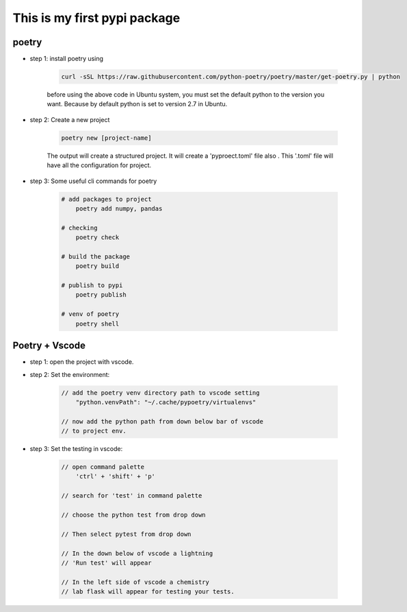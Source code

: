 *****************************
This is my first pypi package
*****************************

poetry 
------
- step 1: install poetry using 
    
    .. code-block:: sh
    
        curl -sSL https://raw.githubusercontent.com/python-poetry/poetry/master/get-poetry.py | python    

    before using the above code in Ubuntu system, you must set the default python to the version you want. Because by default python is set to version 2.7 in Ubuntu.

- step 2: Create a new project

    .. code-block:: sh 

        poetry new [project-name]
    
    The output will create a structured project. It will create a 'pyproect.toml' file also . This '.toml' file will have all the configuration for project.

- step 3: Some useful cli commands for poetry 
    
    .. code-block:: sh

        # add packages to project
            poetry add numpy, pandas 
        
        # checking
            poetry check 

        # build the package 
            poetry build 

        # publish to pypi 
            poetry publish 
        
        # venv of poetry 
            poetry shell

Poetry + Vscode
---------------

- step 1: open the project with vscode.

- step 2: Set the environment:

    .. code-block:: sh 

        // add the poetry venv directory path to vscode setting
            "python.venvPath": "~/.cache/pypoetry/virtualenvs"

        // now add the python path from down below bar of vscode 
        // to project env.

- step 3: Set the testing in vscode:

    .. code-block:: sh 

        // open command palette
            'ctrl' + 'shift' + 'p'

        // search for 'test' in command palette
            
        // choose the python test from drop down

        // Then select pytest from drop down 

        // In the down below of vscode a lightning 
        // 'Run test' will appear

        // In the left side of vscode a chemistry 
        // lab flask will appear for testing your tests. 
